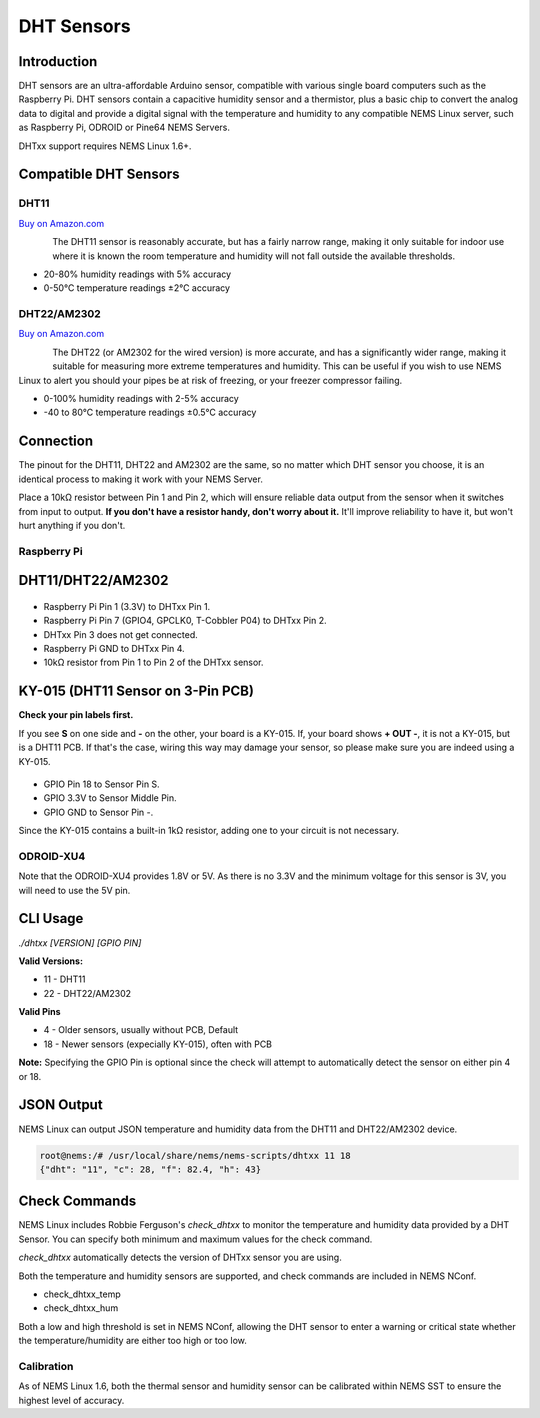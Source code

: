 DHT Sensors
===========

Introduction
------------

DHT sensors are an ultra-affordable Arduino sensor, compatible with
various single board computers such as the Raspberry Pi. DHT sensors
contain a capacitive humidity sensor and a thermistor, plus a basic chip
to convert the analog data to digital and provide a digital signal with
the temperature and humidity to any compatible NEMS Linux server, such
as Raspberry Pi, ODROID or Pine64 NEMS Servers.

DHTxx support requires NEMS Linux 1.6+.

Compatible DHT Sensors
----------------------

DHT11
~~~~~

`Buy on Amazon.com <https://amzn.to/31RIjsf>`__

.. figure:: ../img/dht11.jpg
  :width: 130
  :align: left
  :alt: DHT11 Sensor

The DHT11 sensor is reasonably accurate, but has a fairly narrow range,
making it only suitable for indoor use where it is known the room
temperature and humidity will not fall outside the available thresholds.

-  20-80% humidity readings with 5% accuracy
-  0-50°C temperature readings ±2°C accuracy

DHT22/AM2302
~~~~~~~~~~~~

`Buy on Amazon.com <https://amzn.to/3alpeCE>`__

.. figure:: ../img/dht22.jpg
  :width: 130
  :align: left
  :alt: DHT22 Sensor

The DHT22 (or AM2302 for the wired version) is more accurate, and has a
significantly wider range, making it suitable for measuring more extreme
temperatures and humidity. This can be useful if you wish to use NEMS
Linux to alert you should your pipes be at risk of freezing, or your
freezer compressor failing.

-  0-100% humidity readings with 2-5% accuracy
-  -40 to 80°C temperature readings ±0.5°C accuracy

Connection
----------

.. figure:: ../img/dht11_dht22_pinout.png
  :width: 150
  :align: right
  :alt: DHT11 DHT22 Pinout

The pinout for the DHT11, DHT22 and AM2302 are the same, so no matter
which DHT sensor you choose, it is an identical process to making it
work with your NEMS Server.

Place a 10kΩ resistor between Pin 1 and Pin 2, which will ensure reliable
data output from the sensor when it switches from input to output. **If
you don't have a resistor handy, don't worry about it.** It'll improve
reliability to have it, but won't hurt anything if you don't.

Raspberry Pi
~~~~~~~~~~~~

DHT11/DHT22/AM2302
------------------

.. figure:: ../img/dia_DHT11_RPi_GPIO.png
  :width: 500
  :alt: Raspberry Pi GPIO Connection for DHT11/DHT22/AM2302 Sensor

-  Raspberry Pi Pin 1 (3.3V) to DHTxx Pin 1.
-  Raspberry Pi Pin 7 (GPIO4, GPCLK0, T-Cobbler P04) to DHTxx Pin 2.
-  DHTxx Pin 3 does not get connected.
-  Raspberry Pi GND to DHTxx Pin 4.
-  10kΩ resistor from Pin 1 to Pin 2 of the DHTxx sensor.

KY-015 (DHT11 Sensor on 3-Pin PCB)
----------------------------------

**Check your pin labels first.**

If you see **S** on one side and **-** on the other, your
board is a KY-015. If, your board shows **+ OUT -**, it is
not a KY-015, but is a DHT11 PCB. If that's the case, wiring this
way may damage your sensor, so please make sure you are indeed
using a KY-015.

.. figure:: ../img/dia_KY-015_DHT_RPi_GPIO.png
  :width: 500
  :alt: Raspberry Pi GPIO Connection for KY-015 Sensor

-  GPIO Pin 18 to Sensor Pin S.
-  GPIO 3.3V to Sensor Middle Pin.
-  GPIO GND to Sensor Pin -.

Since the KY-015 contains a built-in 1kΩ resistor, adding one to your circuit
is not necessary.

ODROID-XU4
~~~~~~~~~~

Note that the ODROID-XU4 provides 1.8V or 5V. As there is no 3.3V and
the minimum voltage for this sensor is 3V, you will need to use the 5V
pin.

CLI Usage
---------

`./dhtxx [VERSION] [GPIO PIN]`

**Valid Versions:**

- 11 - DHT11
- 22 - DHT22/AM2302

**Valid Pins**

- 4 - Older sensors, usually without PCB, Default
- 18 - Newer sensors (expecially KY-015), often with PCB

**Note:** Specifying the GPIO Pin is optional since the check will attempt to automatically detect the sensor on either pin 4 or 18.

JSON Output
-----------

NEMS Linux can output JSON temperature and humidity data from the DHT11
and DHT22/AM2302 device.

.. code-block:: console

    root@nems:/# /usr/local/share/nems/nems-scripts/dhtxx 11 18
    {"dht": "11", "c": 28, "f": 82.4, "h": 43}

Check Commands
--------------

NEMS Linux includes Robbie Ferguson's *check_dhtxx* to monitor the
temperature and humidity data provided by a DHT Sensor. You can specify
both minimum and maximum values for the check command.

*check_dhtxx* automatically detects the version of DHTxx sensor you are
using.

Both the temperature and humidity sensors are supported, and check
commands are included in NEMS NConf.

-  check_dhtxx_temp
-  check_dhtxx_hum

Both a low and high threshold is set in NEMS NConf, allowing the DHT
sensor to enter a warning or critical state whether the
temperature/humidity are either too high or too low.

Calibration
~~~~~~~~~~~

As of NEMS Linux 1.6, both the thermal sensor and humidity sensor can be
calibrated within NEMS SST to ensure the highest level of accuracy.
